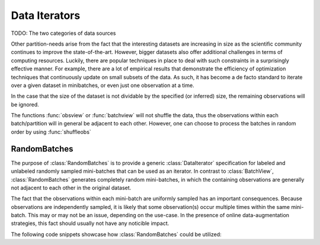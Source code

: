 Data Iterators
===============

TODO: The two categories of data sources

Other partition-needs arise from the fact that the interesting
datasets are increasing in size as the scientific community
continues to improve the state-of-the-art. However, bigger
datasets also offer additional challenges in terms of computing
resources. Luckily, there are popular techniques in place to deal
with such constraints in a surprisingly effective manner.  For
example, there are a lot of empirical results that demonstrate
the efficiency of optimization techniques that continuously
update on small subsets of the data.  As such, it has become a de
facto standard to iterate over a given dataset in minibatches, or
even just one observation at a time.

In the case that the size of the dataset is not dividable
by the specified (or inferred) size, the remaining observations will
be ignored.

The functions :func:`obsview` or :func:`batchview` will not
shuffle the data, thus the observations within each
batch/partition will in general be adjacent to each other.
However, one can choose to process the batches in random order by
using :func:`shuffleobs`

RandomBatches
--------------

The purpose of :class:`RandomBatches` is to provide a generic
:class:`DataIterator` specification for labeled and unlabeled
randomly sampled mini-batches that can be used as an iterator.
In contrast to :class:`BatchView`, :class:`RandomBatches`
generates completely random mini-batches, in which the containing
observations are generally not adjacent to each other in the
original dataset.

The fact that the observations within each mini-batch are
uniformly sampled has an important consequences. Because
observations are independently sampled, it is likely that some
observation(s) occur multiple times within the same mini-batch.
This may or may not be an issue, depending on the use-case. In
the presence of online data-augmentation strategies, this fact
should usually not have any noticible impact.

The following code snippets showcase how :class:`RandomBatches`
could be utilized:

